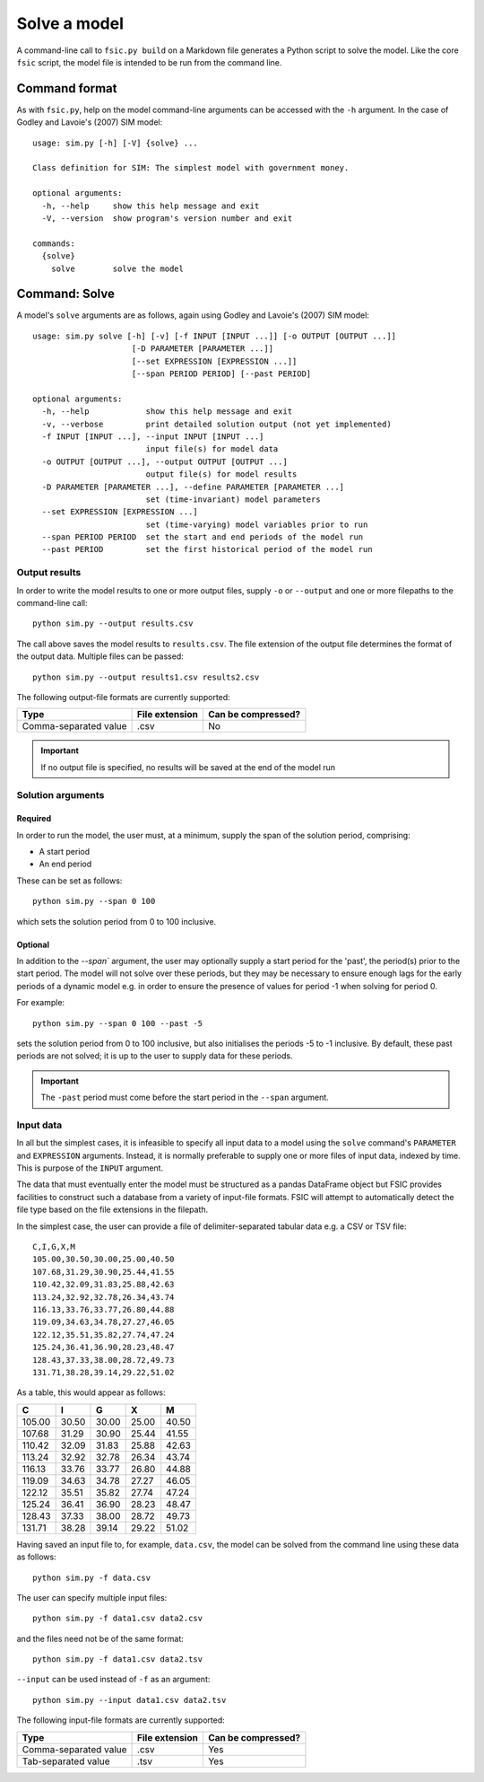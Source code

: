.. _solve:

*************
Solve a model
*************

A command-line call to ``fsic.py build`` on a Markdown file generates a Python
script to solve the model. Like the core ``fsic`` script, the model file is
intended to be run from the command line.


.. _command-format:

Command format
==============

As with ``fsic.py``, help on the model command-line arguments can be accessed
with the ``-h`` argument. In the case of Godley and Lavoie's (2007) SIM model::

    usage: sim.py [-h] [-V] {solve} ...

    Class definition for SIM: The simplest model with government money.

    optional arguments:
      -h, --help     show this help message and exit
      -V, --version  show program's version number and exit

    commands:
      {solve}
	solve        solve the model


.. _command-solve:

Command: Solve
==============

A model's ``solve`` arguments are as follows, again using Godley and
Lavoie's (2007) SIM model::

    usage: sim.py solve [-h] [-v] [-f INPUT [INPUT ...]] [-o OUTPUT [OUTPUT ...]]
			 [-D PARAMETER [PARAMETER ...]]
			 [--set EXPRESSION [EXPRESSION ...]]
			 [--span PERIOD PERIOD] [--past PERIOD]

    optional arguments:
      -h, --help            show this help message and exit
      -v, --verbose         print detailed solution output (not yet implemented)
      -f INPUT [INPUT ...], --input INPUT [INPUT ...]
			    input file(s) for model data
      -o OUTPUT [OUTPUT ...], --output OUTPUT [OUTPUT ...]
			    output file(s) for model results
      -D PARAMETER [PARAMETER ...], --define PARAMETER [PARAMETER ...]
			    set (time-invariant) model parameters
      --set EXPRESSION [EXPRESSION ...]
			    set (time-varying) model variables prior to run
      --span PERIOD PERIOD  set the start and end periods of the model run
      --past PERIOD         set the first historical period of the model run


.. _output-results:

Output results
--------------

In order to write the model results to one or more output files, supply ``-o``
or ``--output`` and one or more filepaths to the command-line call::

    python sim.py --output results.csv

The call above saves the model results to ``results.csv``. The file extension of
the output file determines the format of the output data. Multiple files can be
passed::

    python sim.py --output results1.csv results2.csv

The following output-file formats are currently supported:

=====================  ==============  ==================
Type                   File extension  Can be compressed?
=====================  ==============  ==================
Comma-separated value            .csv                  No
=====================  ==============  ==================

.. important::
   If no output file is specified, no results will be saved at the end of the
   model run


.. _solution-arguments:

Solution arguments
------------------

Required
~~~~~~~~

In order to run the model, the user must, at a minimum, supply the span of the
solution period, comprising:

* A start period
* An end period

These can be set as follows::

    python sim.py --span 0 100

which sets the solution period from 0 to 100 inclusive.

Optional
~~~~~~~~

In addition to the `--span`` argument, the user may optionally supply a start
period for the 'past', the period(s) prior to the start period. The model will
not solve over these periods, but they may be necessary to ensure enough lags
for the early periods of a dynamic model e.g. in order to ensure the presence of
values for period -1 when solving for period 0.

For example::

    python sim.py --span 0 100 --past -5

sets the solution period from 0 to 100 inclusive, but also initialises the
periods -5 to -1 inclusive. By default, these past periods are not solved; it is
up to the user to supply data for these periods.

.. important::
   The ``-past`` period must come before the start period in the ``--span``
   argument.


.. _input-data:

Input data
----------

In all but the simplest cases, it is infeasible to specify all input data to a
model using the ``solve`` command's ``PARAMETER`` and ``EXPRESSION``
arguments. Instead, it is normally preferable to supply one or more files of
input data, indexed by time. This is purpose of the ``INPUT`` argument.

The data that must eventually enter the model must be structured as a pandas
DataFrame object but FSIC provides facilities to construct such a database from
a variety of input-file formats. FSIC will attempt to automatically detect the
file type based on the file extensions in the filepath.

In the simplest case, the user can provide a file of delimiter-separated tabular
data e.g. a CSV or TSV file::

    C,I,G,X,M
    105.00,30.50,30.00,25.00,40.50
    107.68,31.29,30.90,25.44,41.55
    110.42,32.09,31.83,25.88,42.63
    113.24,32.92,32.78,26.34,43.74
    116.13,33.76,33.77,26.80,44.88
    119.09,34.63,34.78,27.27,46.05
    122.12,35.51,35.82,27.74,47.24
    125.24,36.41,36.90,28.23,48.47
    128.43,37.33,38.00,28.72,49.73
    131.71,38.28,39.14,29.22,51.02

As a table, this would appear as follows:

======  =====  =====  =====  =====
     C      I      G      X      M
======  =====  =====  =====  =====
105.00  30.50  30.00  25.00  40.50
107.68  31.29  30.90  25.44  41.55
110.42  32.09  31.83  25.88  42.63
113.24  32.92  32.78  26.34  43.74
116.13  33.76  33.77  26.80  44.88
119.09  34.63  34.78  27.27  46.05
122.12  35.51  35.82  27.74  47.24
125.24  36.41  36.90  28.23  48.47
128.43  37.33  38.00  28.72  49.73
131.71  38.28  39.14  29.22  51.02
======  =====  =====  =====  =====

Having saved an input file to, for example, ``data.csv``, the model can be
solved from the command line using these data as follows::

    python sim.py -f data.csv

The user can specify multiple input files::

    python sim.py -f data1.csv data2.csv

and the files need not be of the same format::

    python sim.py -f data1.csv data2.tsv

``--input`` can be used instead of ``-f`` as an argument::

    python sim.py --input data1.csv data2.tsv

The following input-file formats are currently supported:

=====================  ==============  ==================
Type                   File extension  Can be compressed?
=====================  ==============  ==================
Comma-separated value            .csv                 Yes
Tab-separated value              .tsv                 Yes
=====================  ==============  ==================
